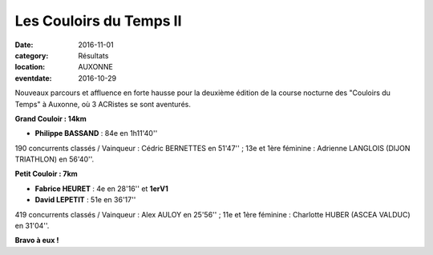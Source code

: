 Les Couloirs du Temps II
========================

:date: 2016-11-01
:category: Résultats
:location: AUXONNE
:eventdate: 2016-10-29

.. image:: http://assets.acr-dijon.org/cdt2.jpg

Nouveaux parcours et affluence en forte hausse  pour la deuxième édition de la course nocturne des "Couloirs du Temps" à Auxonne, où 3 ACRistes se sont aventurés.

**Grand Couloir : 14km**

- **Philippe BASSAND** : 84e en 1h11'40''

190 concurrents classés / Vainqueur : Cédric BERNETTES en 51'47'' ; 13e et 1ère féminine : Adrienne LANGLOIS (DIJON TRIATHLON) en 56'40''.

**Petit Couloir : 7km**

- **Fabrice HEURET** : 4e en 28'16'' et **1erV1**
- **David LEPETIT** : 51e en 36'17''

419 concurrents classés / Vainqueur :  Alex AULOY en 25'56'' ; 11e et 1ère féminine : Charlotte HUBER (ASCEA VALDUC) en 31'04''.

**Bravo à eux !**
